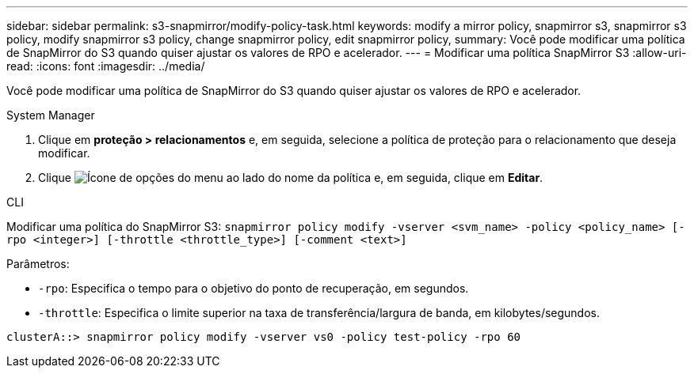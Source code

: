 ---
sidebar: sidebar 
permalink: s3-snapmirror/modify-policy-task.html 
keywords: modify a mirror policy, snapmirror s3, snapmirror s3 policy, modify snapmirror s3 policy, change snapmirror policy, edit snapmirror policy, 
summary: Você pode modificar uma política de SnapMirror do S3 quando quiser ajustar os valores de RPO e acelerador. 
---
= Modificar uma política SnapMirror S3
:allow-uri-read: 
:icons: font
:imagesdir: ../media/


[role="lead"]
Você pode modificar uma política de SnapMirror do S3 quando quiser ajustar os valores de RPO e acelerador.

[role="tabbed-block"]
====
.System Manager
--
. Clique em *proteção > relacionamentos* e, em seguida, selecione a política de proteção para o relacionamento que deseja modificar.
. Clique image:icon_kabob.gif["Ícone de opções do menu"] ao lado do nome da política e, em seguida, clique em *Editar*.


--
.CLI
--
Modificar uma política do SnapMirror S3:
`snapmirror policy modify -vserver <svm_name> -policy <policy_name> [-rpo <integer>] [-throttle <throttle_type>] [-comment <text>]`

Parâmetros:

* `-rpo`: Especifica o tempo para o objetivo do ponto de recuperação, em segundos.
* `-throttle`: Especifica o limite superior na taxa de transferência/largura de banda, em kilobytes/segundos.


....
clusterA::> snapmirror policy modify -vserver vs0 -policy test-policy -rpo 60
....
--
====